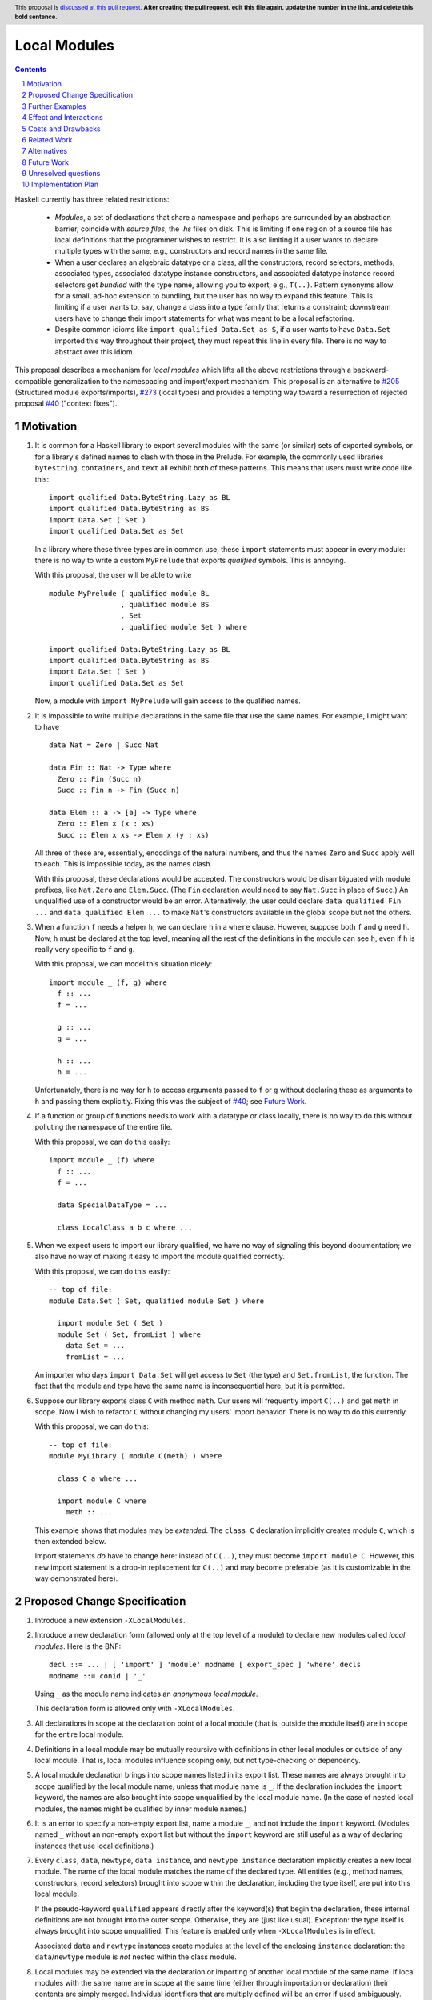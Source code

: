 Local Modules
=============

.. proposal-number:: Leave blank. This will be filled in when the proposal is
                     accepted.
.. trac-ticket:: Leave blank. This will eventually be filled with the Trac
                 ticket number which will track the progress of the
                 implementation of the feature.
.. implemented:: Leave blank. This will be filled in with the first GHC version which
                 implements the described feature.
.. highlight:: haskell
.. header:: This proposal is `discussed at this pull request <https://github.com/ghc-proposals/ghc-proposals/pull/0>`_.
            **After creating the pull request, edit this file again, update the
            number in the link, and delete this bold sentence.**
.. sectnum::
.. contents::

Haskell currently has three related restrictions:

 * *Modules*, a set of declarations that share a namespace and perhaps are
   surrounded by an abstraction barrier, coincide with *source files*, the
   `.hs` files on disk. This is limiting if one region of a source file has
   local definitions that the programmer wishes to restrict. It is also
   limiting if a user wants to declare multiple types with the same, e.g.,
   constructors and record names in the same file.

 * When a user declares an algebraic datatype or a class, all the
   constructors, record selectors, methods, associated types, associated
   datatype instance constructors, and associated datatype instance record
   selectors get *bundled* with the type name, allowing you to export, e.g.,
   ``T(..)``. Pattern synonyms allow for a small, ad-hoc extension to
   bundling, but the user has no way to expand this feature. This is limiting
   if a user wants to, say, change a class into a type family that returns a
   constraint; downstream users have to change their import statements for
   what was meant to be a local refactoring.
   
 * Despite common idioms like ``import qualified Data.Set as S``, if a user
   wants to have ``Data.Set`` imported this way throughout their project, they
   must repeat this line in every file. There is no way to abstract over this
   idiom.

This proposal describes a mechanism for *local modules* which lifts all the
above restrictions through a backward-compatible generalization to the
namespacing and import/export mechanism. This proposal is an alternative to
`#205`_ (Structured module exports/imports), `#273`_ (local types) and
provides a tempting way toward a resurrection of rejected proposal `#40`_
("context fixes").

.. _`#205`: https://github.com/ghc-proposals/ghc-proposals/pull/205
.. _`#273`: https://github.com/ghc-proposals/ghc-proposals/pull/273
.. _`#40`: https://github.com/ghc-proposals/ghc-proposals/blob/context-fixes/proposals/0000-context-fixes.rst
.. _`#160`: https://github.com/ghc-proposals/ghc-proposals/blob/master/proposals/0160-no-toplevel-field-selectors.rst
.. _`#88`: https://github.com/ghc-proposals/ghc-proposals/pull/88
.. _`#234`: https://github.com/ghc-proposals/ghc-proposals/pull/234

Motivation
----------
1. It is common for a Haskell library to export several modules with the same
   (or similar) sets of exported symbols, or for a library's defined names to
   clash with those in the Prelude. For example, the commonly used libraries
   ``bytestring``, ``containers``, and ``text`` all exhibit both of these
   patterns. This means that users must write code like this::

     import qualified Data.ByteString.Lazy as BL
     import qualified Data.ByteString as BS
     import Data.Set ( Set )
     import qualified Data.Set as Set

   In a library where these three types are in common use, these ``import``
   statements must appear in every module: there is no way to write a custom
   ``MyPrelude`` that exports *qualified* symbols. This is annoying.

   With this proposal, the user will be able to write ::

     module MyPrelude ( qualified module BL
                      , qualified module BS
                      , Set
                      , qualified module Set ) where

     import qualified Data.ByteString.Lazy as BL
     import qualified Data.ByteString as BS
     import Data.Set ( Set )
     import qualified Data.Set as Set

   Now, a module with ``import MyPrelude`` will gain access to the qualified
   names.

2. It is impossible to write multiple declarations in the same file that use
   the same names. For example, I might want to have ::

     data Nat = Zero | Succ Nat

     data Fin :: Nat -> Type where
       Zero :: Fin (Succ n)
       Succ :: Fin n -> Fin (Succ n)

     data Elem :: a -> [a] -> Type where
       Zero :: Elem x (x : xs)
       Succ :: Elem x xs -> Elem x (y : xs)

   All three of these are, essentially, encodings of the natural numbers, and
   thus the names ``Zero`` and ``Succ`` apply well to each. This is
   impossible today, as the names clash.

   With this proposal, these declarations would be accepted. The constructors
   would be disambiguated with module prefixes, like ``Nat.Zero`` and
   ``Elem.Succ``. (The ``Fin`` declaration would need to say ``Nat.Succ`` in
   place of ``Succ``.) An unqualified use of a constructor would be an error.
   Alternatively, the user could declare ``data qualified Fin ...`` and
   ``data qualified Elem ...`` to make ``Nat``\'s constructors available in
   the global scope but not the others.

3. When a function ``f`` needs a helper ``h``, we can declare ``h`` in a
   ``where`` clause. However, suppose both ``f`` and ``g`` need ``h``. Now,
   ``h`` must be declared at the top level, meaning all the rest of the
   definitions in the module can see ``h``, even if ``h`` is really very
   specific to ``f`` and ``g``.

   With this proposal, we can model this situation nicely::

     import module _ (f, g) where
       f :: ...
       f = ...

       g :: ...
       g = ...

       h :: ...
       h = ...

   Unfortunately, there is no way for ``h`` to access arguments passed to
   ``f`` or ``g`` without declaring these as arguments to ``h`` and passing
   them explicitly. Fixing this was the subject of `#40`_; see `Future Work`_.

4. If a function or group of functions needs to work with a datatype or class
   locally, there is no way to do this without polluting the namespace of the
   entire file.

   With this proposal, we can do this easily::

     import module _ (f) where
       f :: ...
       f = ...

       data SpecialDataType = ...

       class LocalClass a b c where ...

5. When we expect users to import our library qualified, we have no way of
   signaling this beyond documentation; we also have no way of making it easy
   to import the module qualified correctly.

   With this proposal, we can do this easily::

     -- top of file:
     module Data.Set ( Set, qualified module Set ) where

       import module Set ( Set )
       module Set ( Set, fromList ) where
         data Set = ...
         fromList = ...

   An importer who days ``import Data.Set`` will get access to ``Set`` (the
   type) and ``Set.fromList``, the function. The fact that the module and type
   have the same name is inconsequential here, but it is permitted.

6. Suppose our library exports class ``C`` with method ``meth``. Our users
   will frequently import ``C(..)`` and get ``meth`` in scope. Now I wish to
   refactor ``C`` without changing my users' import behavior. There is no way
   to do this currently.

   With this proposal, we can do this::

     -- top of file:
     module MyLibrary ( module C(meth) ) where

       class C a where ...

       import module C where
         meth :: ...

   This example shows that modules may be *extended*. The ``class C``
   declaration implicitly creates module ``C``, which is then extended below.

   Import statements *do* have to change here: instead of ``C(..)``, they must
   become ``import module C``. However, this new import statement is a drop-in
   replacement for ``C(..)`` and may become preferable (as it is customizable
   in the way demonstrated here).

Proposed Change Specification
-----------------------------

1. Introduce a new extension ``-XLocalModules``.

2. Introduce a new declaration form (allowed only at the top level of a
   module) to declare new modules called *local modules*. Here is the BNF::

     decl ::= ... | [ 'import' ] 'module' modname [ export_spec ] 'where' decls
     modname ::= conid | '_'

   Using ``_`` as the module name indicates an *anonymous local module*.

   This declaration form is allowed only with ``-XLocalModules``.
     
3. All
   declarations in scope at the declaration point of a local module (that is,
   outside the module itself) are in scope for the entire local module.

4. Definitions in a local module may be mutually recursive with definitions
   in other local modules or outside of any local module. That is, local
   modules influence scoping only, but not type-checking or dependency.
   
5. A local module declaration brings into scope names listed in its export
   list. These names are always brought into scope qualified by the local
   module name, unless that module name is ``_``. If the declaration includes
   the ``import`` keyword, the names are also brought into scope unqualified
   by the local module name. (In the case of nested local modules, the names
   might be qualified by inner module names.)

6. It is an error to specify a non-empty export list, name a module ``_``, and
   not include the ``import`` keyword. (Modules named ``_`` without an
   non-empty export list but without the ``import`` keyword are still useful
   as a way of declaring instances that use local definitions.)

7. Every ``class``, ``data``, ``newtype``, ``data instance``, and ``newtype
   instance`` declaration implicitly creates a new local module. The name of
   the local module matches the name of the declared type. All entities (e.g.,
   method names, constructors, record selectors) brought into scope within the
   declaration, including the type itself, are put into this local module.
   
   If the pseudo-keyword ``qualified`` appears directly after the keyword(s)
   that begin the declaration, these internal definitions are not brought into
   the outer scope. Otherwise, they are (just like usual). Exception: the type
   itself is always brought into scope unqualified. This feature is enabled
   only when ``-XLocalModules`` is in effect.

   Associated ``data`` and ``newtype`` instances create modules at the level
   of the enclosing ``instance`` declaration: the ``data``\/\ ``newtype``
   module is *not* nested within the class module.

8. Local modules may be extended via the declaration or importing of another
   local module of the same name. If local modules with the same name are in
   scope at the same time (either through importation or declaration) their
   contents are simply merged. Individual identifiers that are multiply
   defined will be an error if used ambiguously.

9. A new declaration form is introduced with the following BNF::

     decl ::= ... | 'import' 'module' conid [ import_spec ]

   This declaration takes all entities (or those entities named in the
   ``import_spec``) in scope with a *conid*\ ``.`` and brings them into scope
   into the local context unqualified.

   The declaration is allowed in ``let`` and ``where`` clauses.

   Note that the declaration form includes the word ``module`` to distinguish
   it from a normal ``import`` which induces a dependency on another file. An
   ``import module`` declaration cannot induce a dependency.

   This declaration form is allowed only with ``-XLocalModules``.

10. Local modules may be imported with this import item::

      import_item ::= ... | [ 'import' ] 'module' conid [ import_spec ]

    This brings the local module named *conid* into scope. It is an error if
    this import item appears in a list of imports from a module that does not
    export the local module *conid*.

    Also brought into scope are the entities listed in the *import_spec*;
    these are brought into scope qualified with the *conid*\ ``.`` prefix. If
    the *import_spec* is not provided, then all entities in *conid* are
    brought into scope (qualified).

    If the ``import`` keyword is included, then all entities brought into
    scope qualified are also brought into scope unqualified.

    This new form of import is allowed only with ``-XLocalModules``.

11. Local modules may be exported with this export item::

      export_item ::= ... | [ 'qualified' ] 'module' conid [ export_spec ]

    The meaning of this export item depends on the presence of the ``qualified``
    keyword in the export item.

    With ``qualified``: This exports the local module *conid* and all entities
    in scope with qualified with the *conid*\ ``.`` prefix. If no local module
    *conid* exists but entities are in scope with the *conid*\ ``.`` prefix
    (because a top-level module *conid* exists or *conid* is after the ``as`` in
    a top-level module import declaration), then a local module *conid* is created
    for export. In all cases, if an *export_spec* is specified, only those entities
    are exported. Names in the *export_spec* can be written unqualified.

    Without ``qualified``: This exports the local module *conid* (if one exists).
    As specified in the `Haskell Report <https://www.haskell.org/onlinereport/haskell2010/haskellch5.html#x11-1000005.2>`_,
    point (5), this also exports (unqualified) all identifiers in scope both with
    and without the *conid*\ ``.`` prefix. If an *export_spec* is included, then
    only those identifiers are included. Note that, because this exports identifiers
    unqualified, if this form is used with a local module, those identifiers become
    both available unqualified and within the local module in importing modules
    (depending on whether they import the local module).

    The new behavior is allowed only with ``-XLocalModules``.

Further Examples
----------------

::

   module A ( module M1, module M2, qualified module M3, qualified module M4, module A ) where

   import Import1 as M1
   import qualified Import2 as M3

   module M2 ( m2a, m2b ) where
     m2a = ...
     m2b = ...

   import module M2 ( m2a )

   import module M4 ( m4a, m4b ) where
     m4a = ...
     m4b = ...

* The ``module M1`` exports all the identifiers from ``Import1``.

* The ``module M2`` exports ``m2a``, ``M2`` (as a local module), ``M2.m2a``, and ``M2.m2b``.

* The ``qualified module M3`` exports ``M3`` (as a local module) and all the identifiers from ``Import2``, qualified with ``M3.``.

* The ``qualified module M4`` exports ``M4`` (as a local module), ``M4.m4a``, and ``M4.m4b``.

* The ``module A`` exports ``M2`` (as a local module), ``m2a``, ``M4`` (as a local module), ``m4a``, and ``m4b``.

::

   module B where

   import A ( module M2, import module M3, m4a )

* The following identifiers will be available: ``M2`` (as a local module), ``M2.m2a``, ``M2.m2b``, ``M3`` (as a local module), all
  the identifiers from ``Import2`` (which was exported as ``M3``) both qualified with ``M3.`` and unqualified, and ``m4a``.
    
Effect and Interactions
-----------------------

* Modules are now compositional.

* The examples in the Motivation_ section are accepted.

* There is a potential ambiguity between local modules and top-level modules. In particular, this might
  happen between the implicit local module of a type declaration and a top-level module. For example::

    -- top of file:
    module A where

    import qualified T ( x )

    data T = MkT { x :: Int }

    y = T.x

  There will be two identifiers ``T.x`` in scope: both the one imported from ``T`` and the record selector
  in the type ``T``. This situation will lead to an error, as do other sources of ambiguity.

* The ability to detect dependencies of a module by parsing only a prefix of the module is retained.
  Local modules are always imported only by ``import module``, never plain ``import``. Plain ``import``
  statements remain at the top of the file.

* Other than corner cases around ambiguity, this proposal is backward compatible; it is not "fork-like".

* Proposal `#160`_ allows users to suppress field selectors, thus ameliorating a small part
  of what has motivated this proposal.

* This proposal does not appear to interact with Backpack. It does not address ``signature``\s,
  the key feature in Backpack. Perhaps the ideas here could be extended to work with ``signature``\s.
  
Costs and Drawbacks
-------------------

* This is a significant new bit of implementation and specification, and it should require the
  requisite level of support from the community to be accepted.

Related Work
------------

There is much prior art. The list below is shamelessly cribbed from `#205`_.

* Proposal `#205`_. That proposal essentially tweaks the ``qualified`` feature to
  become more flexible and exportable. It has proved hard to digest (from the commentary),
  though, and solves fewer problems than this proposal. On the other hand, it is likely
  easier to implement.

  This proposal is inspired by some of the topics that came up in the conversation
  for `#205`_, and I'm grateful for @deepfire's efforts on that proposal.

* 2005 Coutts, ``as`` in export lists: `<https://mail.haskell.org/pipermail/libraries/2005-March/003390.html>`_ . Salient points:
  letting modules export other modules' contents qualified with the module name`
  
* 2006 Wallace, explicit namespaces for module names: `<https://ghc.haskell.org/trac/ghc/wiki/Commentary/Packages/PackageNamespacesProposal>`_ . Salient points:
  The declaration import namespace brings into availability the subset of the hierarchy of module names rooted in the package "foo-1.3", at the position ``Data.Foo``
  
* 2013 de Castro Lopo, qualified exports: `<https://wiki.haskell.org/GHC/QualifiedModuleExport>`_
  ``qualified module T`` in export list and is essentially a subset of this proposal.

Alternatives
------------

Beyond the `Related Work`_, there is wiggle room within this proposal for alternatives.

A. Drop specification point (7) making implicit modules for each type declaration. It's
   not required by the rest of the proposal. I like it, though.

B. Drop the possibility of the ``import`` keyword in the ``module`` import
   item. Users can always just write one more ``import module`` statement to
   unqualify the module's contents. Yet, to me, it just seems more ergonomic
   to get to the chase right away here.

C. Drop point (8) allowing extension of existing local modules. That was added so that
   definitions could be mixed in with, e.g., constructors of an implicit local module
   surrounding a type declaration. But it also seems like a nice way of flexibly mixing
   modules together. It's an inessential feature.

D. This proposal does not allow the export of a qualified local module such that
   importers get the identifiers unqualified. We could imagine a new export item
   ``import module M`` that exports all identifiers in scope with a ``M.`` prefix
   unqualified. I don't find this feature necessary, but it would fit with the
   rest of this proposal.
   
Future Work
-----------

I see a few future directions along these lines, but I leave it to others to flesh these out.

1. We can imagine *parameterized local modules*, where all the functions defined therein share
   a sequence of parameters. This would resurrect the ideas behind `#40`_. This would bring
   us close to ML-style functors.

2. Haskell currently requires three distinct concepts to coincide: *compilation units* are the
   chunks that go through the compiler all at once, *source files* are distinct files on disk,
   and *modules* are groups of related definitions and can define an abstraction barrier.

   This proposal allows modules to become smaller than these other two. By writing a module to
   collect others, modules can also be larger than the other two (as is true today).

   However, it would be nice to separate the treatment of compilation units and source files,
   as well. This would allow, for example, the inliner and specializer to make decisions with
   respect to more definitions (if the compilation unit is larger than the source file). It would
   also allow for easy mutual dependency between files: just put the SCC of definitions into
   a multi-file compilation unit.

3. Some language extensions and other compiler settings, such as warning flags,
   might make sense on a per-module basis. We can imagine setting these on local
   modules instead of only at the top-level module in a file. With such an extension
   to this design, we might nab abandoned proposal `#88`_ on language extensions
   or tabled proposal `#234`_ on warning flags.
   
Unresolved questions
--------------------
None at this time.


Implementation Plan
-------------------
I do *not* volunteer to implement, but I wanted to write this down, as it seems like
a nice way to solve these problems.
